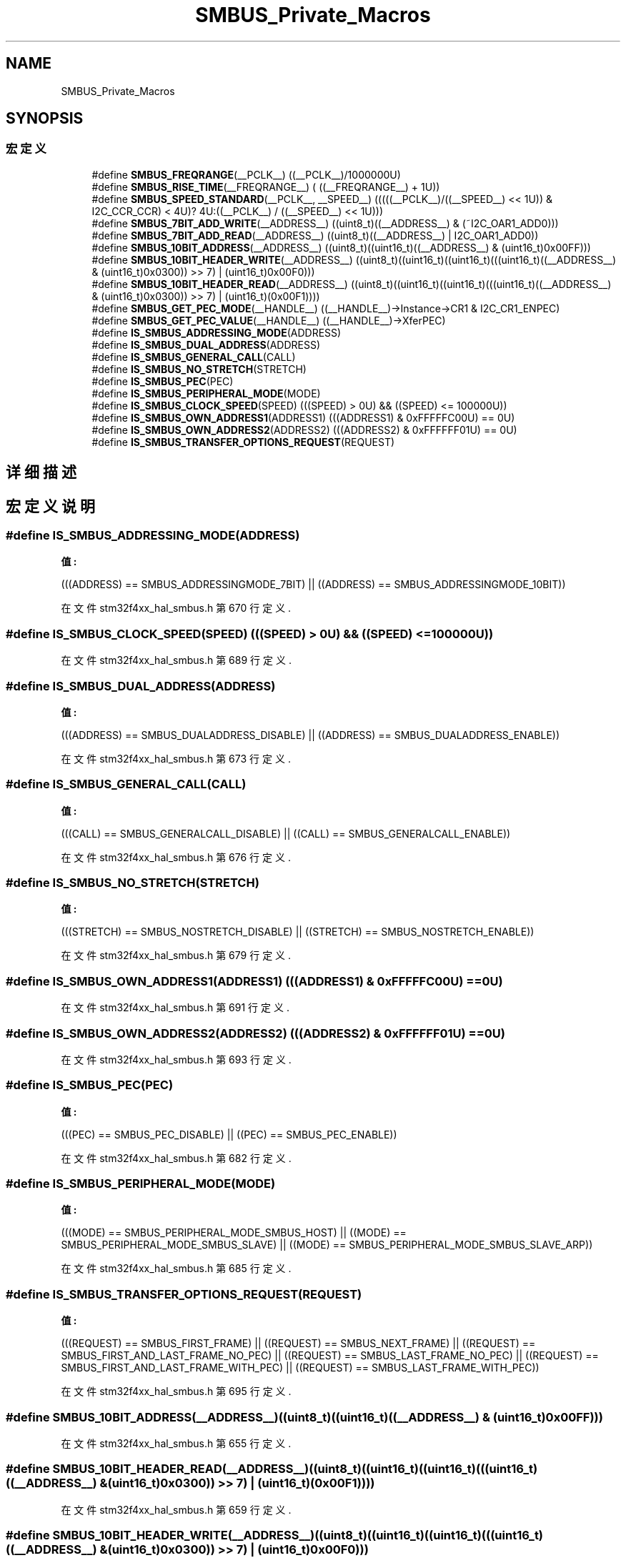 .TH "SMBUS_Private_Macros" 3 "2020年 八月 7日 星期五" "Version 1.24.0" "STM32F4_HAL" \" -*- nroff -*-
.ad l
.nh
.SH NAME
SMBUS_Private_Macros
.SH SYNOPSIS
.br
.PP
.SS "宏定义"

.in +1c
.ti -1c
.RI "#define \fBSMBUS_FREQRANGE\fP(__PCLK__)   ((__PCLK__)/1000000U)"
.br
.ti -1c
.RI "#define \fBSMBUS_RISE_TIME\fP(__FREQRANGE__)   ( ((__FREQRANGE__) + 1U))"
.br
.ti -1c
.RI "#define \fBSMBUS_SPEED_STANDARD\fP(__PCLK__,  __SPEED__)   (((((__PCLK__)/((__SPEED__) << 1U)) & I2C_CCR_CCR) < 4U)? 4U:((__PCLK__) / ((__SPEED__) << 1U)))"
.br
.ti -1c
.RI "#define \fBSMBUS_7BIT_ADD_WRITE\fP(__ADDRESS__)   ((uint8_t)((__ADDRESS__) & (~I2C_OAR1_ADD0)))"
.br
.ti -1c
.RI "#define \fBSMBUS_7BIT_ADD_READ\fP(__ADDRESS__)   ((uint8_t)((__ADDRESS__) | I2C_OAR1_ADD0))"
.br
.ti -1c
.RI "#define \fBSMBUS_10BIT_ADDRESS\fP(__ADDRESS__)   ((uint8_t)((uint16_t)((__ADDRESS__) & (uint16_t)0x00FF)))"
.br
.ti -1c
.RI "#define \fBSMBUS_10BIT_HEADER_WRITE\fP(__ADDRESS__)   ((uint8_t)((uint16_t)((uint16_t)(((uint16_t)((__ADDRESS__) & (uint16_t)0x0300)) >> 7) | (uint16_t)0x00F0)))"
.br
.ti -1c
.RI "#define \fBSMBUS_10BIT_HEADER_READ\fP(__ADDRESS__)   ((uint8_t)((uint16_t)((uint16_t)(((uint16_t)((__ADDRESS__) & (uint16_t)0x0300)) >> 7) | (uint16_t)(0x00F1))))"
.br
.ti -1c
.RI "#define \fBSMBUS_GET_PEC_MODE\fP(__HANDLE__)   ((__HANDLE__)\->Instance\->CR1 & I2C_CR1_ENPEC)"
.br
.ti -1c
.RI "#define \fBSMBUS_GET_PEC_VALUE\fP(__HANDLE__)   ((__HANDLE__)\->XferPEC)"
.br
.ti -1c
.RI "#define \fBIS_SMBUS_ADDRESSING_MODE\fP(ADDRESS)"
.br
.ti -1c
.RI "#define \fBIS_SMBUS_DUAL_ADDRESS\fP(ADDRESS)"
.br
.ti -1c
.RI "#define \fBIS_SMBUS_GENERAL_CALL\fP(CALL)"
.br
.ti -1c
.RI "#define \fBIS_SMBUS_NO_STRETCH\fP(STRETCH)"
.br
.ti -1c
.RI "#define \fBIS_SMBUS_PEC\fP(PEC)"
.br
.ti -1c
.RI "#define \fBIS_SMBUS_PERIPHERAL_MODE\fP(MODE)"
.br
.ti -1c
.RI "#define \fBIS_SMBUS_CLOCK_SPEED\fP(SPEED)   (((SPEED) > 0U) && ((SPEED) <= 100000U))"
.br
.ti -1c
.RI "#define \fBIS_SMBUS_OWN_ADDRESS1\fP(ADDRESS1)   (((ADDRESS1) & 0xFFFFFC00U) == 0U)"
.br
.ti -1c
.RI "#define \fBIS_SMBUS_OWN_ADDRESS2\fP(ADDRESS2)   (((ADDRESS2) & 0xFFFFFF01U) == 0U)"
.br
.ti -1c
.RI "#define \fBIS_SMBUS_TRANSFER_OPTIONS_REQUEST\fP(REQUEST)"
.br
.in -1c
.SH "详细描述"
.PP 

.SH "宏定义说明"
.PP 
.SS "#define IS_SMBUS_ADDRESSING_MODE(ADDRESS)"
\fB值:\fP
.PP
.nf
                                                    (((ADDRESS) == SMBUS_ADDRESSINGMODE_7BIT) || \
                                                    ((ADDRESS) == SMBUS_ADDRESSINGMODE_10BIT))
.fi
.PP
在文件 stm32f4xx_hal_smbus\&.h 第 670 行定义\&.
.SS "#define IS_SMBUS_CLOCK_SPEED(SPEED)   (((SPEED) > 0U) && ((SPEED) <= 100000U))"

.PP
在文件 stm32f4xx_hal_smbus\&.h 第 689 行定义\&.
.SS "#define IS_SMBUS_DUAL_ADDRESS(ADDRESS)"
\fB值:\fP
.PP
.nf
                                                    (((ADDRESS) == SMBUS_DUALADDRESS_DISABLE) || \
                                                    ((ADDRESS) == SMBUS_DUALADDRESS_ENABLE))
.fi
.PP
在文件 stm32f4xx_hal_smbus\&.h 第 673 行定义\&.
.SS "#define IS_SMBUS_GENERAL_CALL(CALL)"
\fB值:\fP
.PP
.nf
                                                    (((CALL) == SMBUS_GENERALCALL_DISABLE)    || \
                                                    ((CALL) == SMBUS_GENERALCALL_ENABLE))
.fi
.PP
在文件 stm32f4xx_hal_smbus\&.h 第 676 行定义\&.
.SS "#define IS_SMBUS_NO_STRETCH(STRETCH)"
\fB值:\fP
.PP
.nf
                                                    (((STRETCH) == SMBUS_NOSTRETCH_DISABLE)   || \
                                                    ((STRETCH) == SMBUS_NOSTRETCH_ENABLE))
.fi
.PP
在文件 stm32f4xx_hal_smbus\&.h 第 679 行定义\&.
.SS "#define IS_SMBUS_OWN_ADDRESS1(ADDRESS1)   (((ADDRESS1) & 0xFFFFFC00U) == 0U)"

.PP
在文件 stm32f4xx_hal_smbus\&.h 第 691 行定义\&.
.SS "#define IS_SMBUS_OWN_ADDRESS2(ADDRESS2)   (((ADDRESS2) & 0xFFFFFF01U) == 0U)"

.PP
在文件 stm32f4xx_hal_smbus\&.h 第 693 行定义\&.
.SS "#define IS_SMBUS_PEC(PEC)"
\fB值:\fP
.PP
.nf
                                                     (((PEC) == SMBUS_PEC_DISABLE) || \
                                                     ((PEC) == SMBUS_PEC_ENABLE))
.fi
.PP
在文件 stm32f4xx_hal_smbus\&.h 第 682 行定义\&.
.SS "#define IS_SMBUS_PERIPHERAL_MODE(MODE)"
\fB值:\fP
.PP
.nf
                                                    (((MODE) == SMBUS_PERIPHERAL_MODE_SMBUS_HOST)      || \
                                                    ((MODE) == SMBUS_PERIPHERAL_MODE_SMBUS_SLAVE)     || \
                                                    ((MODE) == SMBUS_PERIPHERAL_MODE_SMBUS_SLAVE_ARP))
.fi
.PP
在文件 stm32f4xx_hal_smbus\&.h 第 685 行定义\&.
.SS "#define IS_SMBUS_TRANSFER_OPTIONS_REQUEST(REQUEST)"
\fB值:\fP
.PP
.nf
                                                    (((REQUEST) == SMBUS_FIRST_FRAME)                   || \
                                                    ((REQUEST) == SMBUS_NEXT_FRAME)                    || \
                                                    ((REQUEST) == SMBUS_FIRST_AND_LAST_FRAME_NO_PEC)   || \
                                                    ((REQUEST) == SMBUS_LAST_FRAME_NO_PEC)             || \
                                                    ((REQUEST) == SMBUS_FIRST_AND_LAST_FRAME_WITH_PEC) || \
                                                    ((REQUEST) == SMBUS_LAST_FRAME_WITH_PEC))
.fi
.PP
在文件 stm32f4xx_hal_smbus\&.h 第 695 行定义\&.
.SS "#define SMBUS_10BIT_ADDRESS(__ADDRESS__)   ((uint8_t)((uint16_t)((__ADDRESS__) & (uint16_t)0x00FF)))"

.PP
在文件 stm32f4xx_hal_smbus\&.h 第 655 行定义\&.
.SS "#define SMBUS_10BIT_HEADER_READ(__ADDRESS__)   ((uint8_t)((uint16_t)((uint16_t)(((uint16_t)((__ADDRESS__) & (uint16_t)0x0300)) >> 7) | (uint16_t)(0x00F1))))"

.PP
在文件 stm32f4xx_hal_smbus\&.h 第 659 行定义\&.
.SS "#define SMBUS_10BIT_HEADER_WRITE(__ADDRESS__)   ((uint8_t)((uint16_t)((uint16_t)(((uint16_t)((__ADDRESS__) & (uint16_t)0x0300)) >> 7) | (uint16_t)0x00F0)))"

.PP
在文件 stm32f4xx_hal_smbus\&.h 第 657 行定义\&.
.SS "#define SMBUS_7BIT_ADD_READ(__ADDRESS__)   ((uint8_t)((__ADDRESS__) | I2C_OAR1_ADD0))"

.PP
在文件 stm32f4xx_hal_smbus\&.h 第 653 行定义\&.
.SS "#define SMBUS_7BIT_ADD_WRITE(__ADDRESS__)   ((uint8_t)((__ADDRESS__) & (~I2C_OAR1_ADD0)))"

.PP
在文件 stm32f4xx_hal_smbus\&.h 第 651 行定义\&.
.SS "#define SMBUS_FREQRANGE(__PCLK__)   ((__PCLK__)/1000000U)"

.PP
在文件 stm32f4xx_hal_smbus\&.h 第 645 行定义\&.
.SS "#define SMBUS_GET_PEC_MODE(__HANDLE__)   ((__HANDLE__)\->Instance\->CR1 & I2C_CR1_ENPEC)"

.PP
在文件 stm32f4xx_hal_smbus\&.h 第 661 行定义\&.
.SS "#define SMBUS_GET_PEC_VALUE(__HANDLE__)   ((__HANDLE__)\->XferPEC)"

.PP
在文件 stm32f4xx_hal_smbus\&.h 第 663 行定义\&.
.SS "#define SMBUS_RISE_TIME(__FREQRANGE__)   ( ((__FREQRANGE__) + 1U))"

.PP
在文件 stm32f4xx_hal_smbus\&.h 第 647 行定义\&.
.SS "#define SMBUS_SPEED_STANDARD(__PCLK__, __SPEED__)   (((((__PCLK__)/((__SPEED__) << 1U)) & I2C_CCR_CCR) < 4U)? 4U:((__PCLK__) / ((__SPEED__) << 1U)))"

.PP
在文件 stm32f4xx_hal_smbus\&.h 第 649 行定义\&.
.SH "作者"
.PP 
由 Doyxgen 通过分析 STM32F4_HAL 的 源代码自动生成\&.
